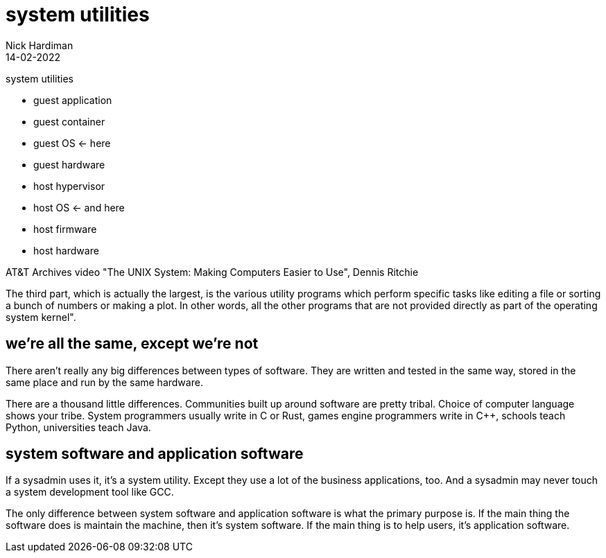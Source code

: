 = system utilities
Nick Hardiman 
:source-highlighter: highlight.js
:revdate: 14-02-2022

system utilities

* guest application 
* guest container
* guest OS   <- here
* guest hardware 
* host hypervisor
* host OS   <- and here
* host firmware
* host hardware 

AT&T Archives video "The UNIX System: Making Computers Easier to Use", Dennis Ritchie 

The third part, which is actually the largest, is the various utility programs which perform specific tasks like editing a file or sorting a bunch of numbers or making a plot. In other words, all the other programs that are not provided directly as part of the operating system kernel".

== we're all the same, except we're not 

There aren't really any big differences between types of software. They are written and tested in the same way, stored in the same place and run by the same hardware. 

There are a thousand little differences. Communities built up around software are pretty tribal. Choice of computer language shows your tribe. System programmers usually write in C or Rust, games engine programmers write in C++, schools teach Python, universities teach Java. 


== system software and application software

If a sysadmin uses it, it's a system utility. Except they use a lot of the business applications, too. And a sysadmin may never touch a system development tool like GCC.

The only difference between system software and application software is what the primary purpose is. If the main thing the software does is maintain the machine, then it's system software. If the main thing is to help users, it's application software. 

